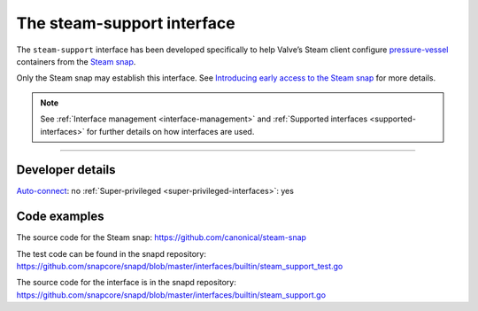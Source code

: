 .. 30990.md

.. _the-steam-support-interface:

The steam-support interface
===========================

The ``steam-support`` interface has been developed specifically to help Valve’s Steam client configure `pressure-vessel <https://gitlab.steamos.cloud/steamrt/steam-runtime-tools/-/tree/master/pressure-vessel>`__ containers from the `Steam snap <https://snapcraft.io/steam>`__.

Only the Steam snap may establish this interface. See `Introducing early access to the Steam snap <https://discourse.ubuntu.com/t/introducing-early-access-to-the-steam-snap/28082>`__ for more details.

.. note::


          See :ref:`Interface management <interface-management>` and :ref:`Supported interfaces <supported-interfaces>` for further details on how interfaces are used.

--------------


.. _the-steam-support-interface-heading--dev-details:

Developer details
-----------------

`Auto-connect <interface-management.md#the-steam-support-interface-heading--auto-connections>`__: no :ref:`Super-privileged <super-privileged-interfaces>`: yes

Code examples
-------------

The source code for the Steam snap: https://github.com/canonical/steam-snap

The test code can be found in the snapd repository: https://github.com/snapcore/snapd/blob/master/interfaces/builtin/steam_support_test.go

The source code for the interface is in the snapd repository: https://github.com/snapcore/snapd/blob/master/interfaces/builtin/steam_support.go
